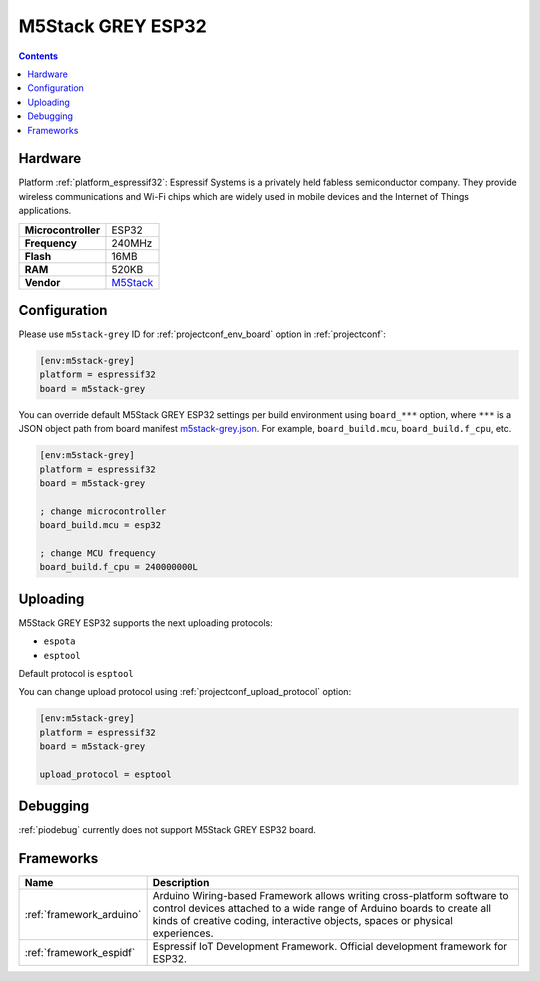 ..  Copyright (c) 2014-present PlatformIO <contact@platformio.org>
    Licensed under the Apache License, Version 2.0 (the "License");
    you may not use this file except in compliance with the License.
    You may obtain a copy of the License at
       http://www.apache.org/licenses/LICENSE-2.0
    Unless required by applicable law or agreed to in writing, software
    distributed under the License is distributed on an "AS IS" BASIS,
    WITHOUT WARRANTIES OR CONDITIONS OF ANY KIND, either express or implied.
    See the License for the specific language governing permissions and
    limitations under the License.

.. _board_espressif32_m5stack-grey:

M5Stack GREY ESP32
==================

.. contents::

Hardware
--------

Platform :ref:`platform_espressif32`: Espressif Systems is a privately held fabless semiconductor company. They provide wireless communications and Wi-Fi chips which are widely used in mobile devices and the Internet of Things applications.

.. list-table::

  * - **Microcontroller**
    - ESP32
  * - **Frequency**
    - 240MHz
  * - **Flash**
    - 16MB
  * - **RAM**
    - 520KB
  * - **Vendor**
    - `M5Stack <http://www.m5stack.com?utm_source=platformio.org&utm_medium=docs>`__


Configuration
-------------

Please use ``m5stack-grey`` ID for :ref:`projectconf_env_board` option in :ref:`projectconf`:

.. code-block:: ini

  [env:m5stack-grey]
  platform = espressif32
  board = m5stack-grey

You can override default M5Stack GREY ESP32 settings per build environment using
``board_***`` option, where ``***`` is a JSON object path from
board manifest `m5stack-grey.json <https://github.com/platformio/platform-espressif32/blob/master/boards/m5stack-grey.json>`_. For example,
``board_build.mcu``, ``board_build.f_cpu``, etc.

.. code-block:: ini

  [env:m5stack-grey]
  platform = espressif32
  board = m5stack-grey

  ; change microcontroller
  board_build.mcu = esp32

  ; change MCU frequency
  board_build.f_cpu = 240000000L


Uploading
---------
M5Stack GREY ESP32 supports the next uploading protocols:

* ``espota``
* ``esptool``

Default protocol is ``esptool``

You can change upload protocol using :ref:`projectconf_upload_protocol` option:

.. code-block:: ini

  [env:m5stack-grey]
  platform = espressif32
  board = m5stack-grey

  upload_protocol = esptool

Debugging
---------
:ref:`piodebug` currently does not support M5Stack GREY ESP32 board.

Frameworks
----------
.. list-table::
    :header-rows:  1

    * - Name
      - Description

    * - :ref:`framework_arduino`
      - Arduino Wiring-based Framework allows writing cross-platform software to control devices attached to a wide range of Arduino boards to create all kinds of creative coding, interactive objects, spaces or physical experiences.

    * - :ref:`framework_espidf`
      - Espressif IoT Development Framework. Official development framework for ESP32.
